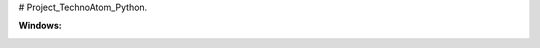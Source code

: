 # Project_TechnoAtom_Python.

:Windows: |travis|

.. |travis| image:: https://travis-ci.org/RustamSultanov/Project_TechnoAtom_Python..svg?branch=master
  :target: https://travis-ci.org/RustamSultanov/Project_TechnoAtom_Python.
  :alt: 
